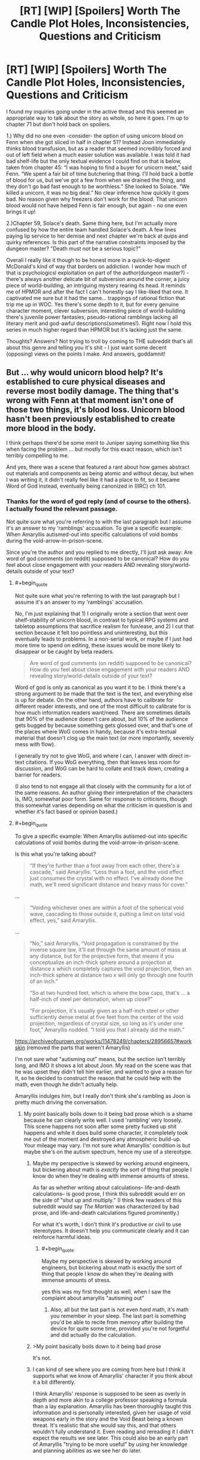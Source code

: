 #+TITLE: [RT] [WIP] [Spoilers] Worth The Candle Plot Holes, Inconsistencies, Questions and Criticism

* [RT] [WIP] [Spoilers] Worth The Candle Plot Holes, Inconsistencies, Questions and Criticism
:PROPERTIES:
:Author: Blaribus3000
:Score: 0
:DateUnix: 1544042175.0
:END:
I found my inquiries going under in the active thread and this seemed an appropriate way to talk about the story as whole, so here it goes. I'm up to chapter 71 but don't hold back on spoilers.

1.) Why did no one even -consider- the option of using unicorn blood on Fenn when she got sliced in half in chapter 51? Instead Joon immediately thinks blood transfusion, but as a reader that seemed incredibly forced and out of left field when a much easier solution was available. I was told it had bad shelf-life but the only textual evidence I could find on that is below, taken from chapter 45: “I was hoping to find a buyer for unicorn meat,” said Fenn. “We spent a fair bit of time butchering that thing. I'll hold back a bottle of blood for us, but we've got a few from when we drained the thing, and they don't go bad fast enough to be worthless.” She looked to Solace. “We killed a unicorn, it was no big deal.” No clear inference how quickly it goes bad. No reason given why freezers don't work for the blood. That unicorn blood would not have helped Fenn is fair enough, but again - no one even brings it up!

2.)Chapter 59, Solace's death. Same thing here, but I'm actually more confused by how the entire team handled Solace's death. A few lines paying lip service to her demise and next chapter we're back at quips and quirky references. Is this part of the narrative constraints imposed by the dungeon master? "Death must not be a serious topic?"

Overall I really like it though to be honest more in a quick-to-digest McDonald's kind of way that borders on addiction. I wonder how much of that is psychologicsl exploitation on part of the author(dungeon master?) - there's always another delicate bit of subversion around the corner, a juicy piece of world-building, an intriguing mystery rearing its head. It reminds me of HPMOR and after the fact I can't honestly say I like-liked that one. It captivated me sure but it had the same... trappings of rational fiction that trip me up in WOC. Yes there's some depth to it, but for every genuine character moment, clever subversion, interesting piece of world-building there's juvenile power fantasies, pseudo-rational ramblings lacking all literary merit and god-awful descriptions(sometimes!). Right now I hold this series in much higher regard than HPMOR but it's lacking just the same.

Thoughts? Answers? Not trying to troll by coming to THE subreddit that's all about this genre and telling you it's shit - I just want some decent (opposing) views on the points I make. And answers, goddamnit!


** But ... why would unicorn blood help? It's established to cure physical diseases and reverse most bodily damage. The thing that's wrong with Fenn at that moment isn't one of those two things, it's blood loss. Unicorn blood hasn't been previously established to create more blood in the body.

I think perhaps there'd be some merit to Juniper saying something like this when facing the problem ... but mostly for this exact reason, which isn't terribly compelling to me.

And yes, there was a scene that featured a rant about how games abstract out materials and components as being atomic and without decay, but when I was writing it, it didn't really feel like it had a place to fit, so it became Word of God instead, eventually being canonized in (IIRC) ch 101.
:PROPERTIES:
:Author: cthulhuraejepsen
:Score: 41
:DateUnix: 1544044657.0
:END:

*** Thanks for the word of god reply (and of course to the others). I actually found the relevant passage.

Not quite sure what you're referring to with the last paragraph but I assume it's an answer to my 'ramblings' accusation. To give a specific example: When Amaryllis autismed-out into specific calculations of void bombs during the void-arrow-in-prison-scene.

Since you're the author and you replied to me directly, I'll just ask away: Are word of god comments (on reddit) supposed to be canonical? How do you feel about close engagement with your readers AND revealing story/world-details outside of your text?
:PROPERTIES:
:Author: Blaribus3000
:Score: -5
:DateUnix: 1544048372.0
:END:

**** #+begin_quote
  Not quite sure what you're referring to with the last paragraph but I assume it's an answer to my 'ramblings' accusation.
#+end_quote

No, I'm just explaining that 1) I originally wrote a section that went over shelf-stability of unicorn blood, in contrast to typical RPG systems and tabletop assumptions that sacrifice realism for fun/ease, and 2) I cut that section because it felt too pointless and uninteresting, but this eventually leads to problems. In a non-serial work, or maybe if I just had more time to spend on editing, these issues would be more likely to disappear or be caught by beta readers.

#+begin_quote
  Are word of god comments (on reddit) supposed to be canonical? How do you feel about close engagement with your readers AND revealing story/world-details outside of your text?
#+end_quote

Word of god is only as canonical as you want it to be. I think there's a strong argument to be made that the text is the text, and everything else is up for debate. On the other hand, authors have to calibrate for different reader interests, and one of the most difficult to calibrate for is how much information readers want/need. There are sometimes details that 90% of the audience doesn't care about, but 10% of the audience gets bugged by because something gets glossed over, and that's one of the places where WoG comes in handy, because it's extra-textual material that doesn't clog up the main text (or more importantly, severely mess with flow).

I generally try not to give WoG, and where I can, I answer with direct in-text citations. If you WoG everything, then that leaves less room for discussion, and WoG can be hard to collate and track down, creating a barrier for readers.

(I also tend to not engage all that closely with the community for a lot of the same reasons. An author giving their interpretation of the characters is, IMO, somewhat poor form. Same for response to criticisms, though this somewhat varies depending on what the criticism in question is and whether it's fact based or opinion based.)
:PROPERTIES:
:Author: cthulhuraejepsen
:Score: 23
:DateUnix: 1544063712.0
:END:


**** #+begin_quote
  To give a specific example: When Amaryllis autismed-out into specific calculations of void bombs during the void-arrow-in-prison-scene.
#+end_quote

Is this what you're talking about?

#+begin_quote
  “If they're further than a foot away from each other, there's a cascade,” said Amaryllis. “Less than a foot, and the void effect just consumes the crystal with no effect. I've already done the math, we'll need significant distance and heavy mass for cover.”
#+end_quote

...

#+begin_quote
  “Voiding whichever ones are within a foot of the spherical void wave, cascading to those outside it, putting a limit on total void effect, yes,” said Amaryllis. 
#+end_quote

...

#+begin_quote
  “No,” said Amaryllis, “Void propagation is constrained by the inverse square law, it'll eat through the same amount of mass at any distance, but for the projective form, that means if you conceptualize an inch-thick sphere around a projection at distance x which completely captures the void projection, then an inch-thick sphere at distance two x will only go through one fourth of an inch.”

  “So at two hundred feet, which is where the bow caps, that's ... a half-inch of steel per detonation, when up close?”

  “For projection, it's usually given as a half-inch steel or other sufficiently dense metal at five feet from the center of the void projection, regardless of crystal size, so long as it's under one foot,” Amaryllis nodded. “I told you that I already did the math.”
#+end_quote

[[https://archiveofourown.org/works/11478249/chapters/28956657#workskin]] (removed the parts that weren't Amaryllis)

I'm not sure what "autisming out" means, but the section isn't terribly long, and IMO it shows a lot about Joon. My read on the scene was that he was upset they didn't tell him earlier, and wanted to give a reason for it, so he decided to construct the reason that he could help with the math, even though he didn't actually help.

Amaryllis indulges him, but I really don't think she's rambling as Joon is pretty much driving the conversation.
:PROPERTIES:
:Author: PeaceBear0
:Score: 14
:DateUnix: 1544058518.0
:END:

***** My point basically boils down to it being bad prose which is a shame because he can clearly write well. I used 'rambling' very loosely. This scene happens not soon after some pretty fucked up shit happens and while it does build some character, it completely took me out of the moment and destroyed any atmospheric build-up. Your mileage may vary. I'm not sure what Amaryllis' condition is but maybe she's on the autism spectrum, hence my use of a stereotype.
:PROPERTIES:
:Author: Blaribus3000
:Score: -13
:DateUnix: 1544061286.0
:END:

****** Maybe my perspective is skewed by working around engineers, but bickering about math is /exactly/ the sort of thing that people I know do when they're dealing with immense amounts of stress.

As far as whether writing about calculations-- life-and-death calculations-- is good prose, I think this subreddit would err on the side of "shut up and multiply." (I think few readers of this subreddit would say /The Martian/ was characterized by bad prose, and life-and-death calculations figured prominently.)

For what it's worth, I don't think it's productive or civil to use stereotypes. It doesn't help you communicate clearly and it can reinforce harmful ideas.
:PROPERTIES:
:Author: gryfft
:Score: 29
:DateUnix: 1544064431.0
:END:

******* #+begin_quote
  Maybe my perspective is skewed by working around engineers, but bickering about math is exactly the sort of thing that people I know do when they're dealing with immense amounts of stress.
#+end_quote

yes this was my first thought as well, when I saw the complaint about amaryllis "autisming out"
:PROPERTIES:
:Author: tjhance
:Score: 18
:DateUnix: 1544071370.0
:END:

******** Also, all but the last part is not even /hard/ math, it's math you remember in your sleep. The last part is something you'd be able to recite from memory after building the device for quite some time, provided you're not forgetful and did actually do the calculation.
:PROPERTIES:
:Author: alexshpilkin
:Score: 9
:DateUnix: 1544097343.0
:END:


****** >My point basically boils down to it being bad prose

It's not.
:PROPERTIES:
:Author: i6i
:Score: 10
:DateUnix: 1544127392.0
:END:


****** I can kind of see where you are coming from here but I think it supports what we know of Amaryllis' character if you think about it a bit differently.

I think Amaryllis' response is supposed to be seen as overly in depth and more akin to a college professor speaking a formula than a lay explanation. Amaryllis has been thoroughly taught this information and is personally interested, given her usage of void weapons early in the story and the Void Beast being a known threat. It's realistic that she would say this, and that others wouldn't fully understand it. Even reading and rereading it I didn't expect the results we see later. This could also be an early part of Amaryllis "trying to be more useful" by using her knowledge and planning abilities as we see her do later.

I think this conversation was a fantastic moment of rational fiction. They didn't just blindly accept a new weapon and use it without understanding the capabilities as best they could. Just like soldiers given a new weapons system they checked how it should be used from someone experienced, with void weapons, before putting it to use. Especially in this case since there are concerns about friendly fire and minimum range.
:PROPERTIES:
:Author: RetardedWabbit
:Score: 5
:DateUnix: 1544225084.0
:END:


** 1) How would Unicorn blood even help? It cures any disease if you drink it, it does not refill your blood, I don't think that was ever implied. Fenn needed a transfusion.

2) Same thing, Unicorn blood doesn't cure being dead. And your other point - I don't remember the mood exactly, but there was stuff going on everyone had to concentrate on, there wasn't really time for mourning at all. It goes from her dieing to them fighting the prison to them "fighting" (Fallather? I don't remember the name, damn it) a soul-mage. There is never any time off to grieve.

Oh and for the record, I don't agree with "juvenile power fantasies, pseudo-rational ramblings lacking all literary merit and god-awful descriptions" at all. Not even sometimes.
:PROPERTIES:
:Author: Hydroxxx
:Score: 35
:DateUnix: 1544043949.0
:END:


** Is this the thread were we can point out inconsistencies in WtC? I found one but never pointed it out since I wasn't reading when it came out. In chapter 21:

#+begin_quote
  “Ya know,” said Fenn. “Elves can hold their breath for an hour. Guess I didn't get my dad's lungs. Also, let's never travel by glove again.”
#+end_quote

But in chapter 62 Fenn gives Fallatehr, an elf, a breathing mask:

#+begin_quote
  “Fenn, you remember riding the rocket?” I asked as I stepped up beside her.

  “I remember it not going so great,” she said. “Actually, I remember it getting so fucked that you were racing across the desert and burning through your bones, which is what got us in this particular mess in the first place. Besides that, we don't have a rocket.”

  “You've got the sand bow,” I said. I glanced at the wall, which stood thirty feet high and at least a football field's length away from us. The shot would be simplicity itself for someone as skilled as Fenn.

  “You're nuts,” she said, but she gave me a grin. Her eyes quickly scanned the top of the wall, and I looked with her, to the places where she'd removed the gargoyles. We already knew, from the birds that Solace had sent over, that the laser gargoyles had been the primary means of keeping things from going over the wall. “Not enough masks though, and however great Mary is, I doubt that she can keep it up for long enough that we can make more.” We had made more of them during our week off in the bottle, so that we had five on hand, enough to cover the whole party, but assuming that we still needed to keep up our end of the bargain, that wasn't enough.

  I moved back over to Fallatehr. “We have to leave them behind,” I said, gesturing at the pelehr. “Non-negotiable.”

  “Convenient for you,” said Fallatehr, watching me closely. I agreed with him, it was very convenient for me, but that didn't make it any less true. Bad enough that we'd be taking him and three others, nearly even numbers except that the nonanima didn't count, but not releasing more of Fallatehr onto the world was a plus in my book, given what he could do. “Very well.”

  “Wait ten minutes before you try to get out, we'll pull you if it's clear,” I said. I wondered whether he would think it was a trap, because that's what I would have thought, but I was apparently bad enough at lying that it was an asset to me, because he nodded along.

  Fenn surprised me by stepping forward and handing him a breathing kit from her glove. I hadn't even heard her sneak up next to me. He took it for a moment with a mild questioning look, but he put it on all the same.
#+end_quote

It is possible Fallatehr saw this as an opportunity to dispose surplus minions without it being obvious that this is what he was doing. But there is no way Fenn would forget that elves can hold their breath for an hour, they spent her childhood rubbing in how superior they are.

Though it's not a big deal regardless, the number of masks can be reduced by 1 and any elf minion that needs to die can be replaced with a non-elf minion.
:PROPERTIES:
:Author: WarningInsanityBelow
:Score: 18
:DateUnix: 1544060824.0
:END:

*** ... okay, will fix. (I would rather that these just get PMed to [[/u/inked_cellist]], who will either fix them or pass them on to me if they're not easily fixed.)

WtC is 800K words long, with a whole bunch of stuff in it, and while I /usually/ catch minor continuity errors, it's being written pretty fast, and there's a ton of detail that doesn't always make it into my notes for later reference. So, I apologize for the occasional inconsistency, and will try to fix them if pointed out, but I have no editor.
:PROPERTIES:
:Author: cthulhuraejepsen
:Score: 36
:DateUnix: 1544062874.0
:END:

**** #+begin_quote
  (I would rather that these just get PMed to [[/u/inked_cellist]], who will either fix them or pass them on to me if they're not easily fixed.)
#+end_quote

Thank you, I know it's a quibble but I didn't know where to go with it. I posted it here since it seemed like the most relevant place. WtC is on the Pareto frontier with regard to consistency, complexity and the speed at which it is being written.
:PROPERTIES:
:Author: WarningInsanityBelow
:Score: 14
:DateUnix: 1544103168.0
:END:


** Unicorn blood only cures illness, blood deficiency and death are not counted as illness
:PROPERTIES:
:Author: MaddoScientisto
:Score: 9
:DateUnix: 1544045779.0
:END:


** #+begin_quote
  Yes there's some depth to it, but for every genuine character moment, clever subversion, interesting piece of world-building there's juvenile power fantasies, pseudo-rational ramblings lacking all literary merit and god-awful descriptions(sometimes!).
#+end_quote

Why not just... not read it if you don't like it? The author is providing this story --which many of us like a great deal -- for free. Literally no one is forcing you to read something that you don't enjoy, and criticism of this type, no matter how earnest and well intended you might mean it as (and it's by no means clear that it actually is well intended), is far more effective at discouraging writers from sharing their work here than it is at helping improve anything.
:PROPERTIES:
:Author: cthulhusleftnipple
:Score: 18
:DateUnix: 1544081977.0
:END:

*** I guess I got suckered into it and can't stop now. If it was all bad I wouldn't read it. Especially the existential angst embedded in the power fantasy is very intriguing. As is the the quest for Arthur and Joons friendship with all its baggage and half-truths. I could go on but most of you will know about and agree on the high points. I'm just a bit worried to be strung along indefinitely, with no clear end in mind, retreading the same old until it's just about beating a dead horse to keep collecting patreon bucks. (No offense, Mr. Jepsen. ;) ) Like I said before this reminds me a lot of HPMOR and what that story desperately needed was an editor, or just a second pass and (a lot of) time. This isn't supposed to be me being snide, instead I spotted some hints of greatness and I think it could be a lot more.

I think the point you're making about whether criticism is earnest or well-intended and its effects on creators sharing their work is incredibly weird.
:PROPERTIES:
:Author: Blaribus3000
:Score: -9
:DateUnix: 1544109458.0
:END:

**** Yeah, but making it great to you would push it down just past not worth reading for me.
:PROPERTIES:
:Author: nolrai
:Score: 6
:DateUnix: 1544473807.0
:END:
